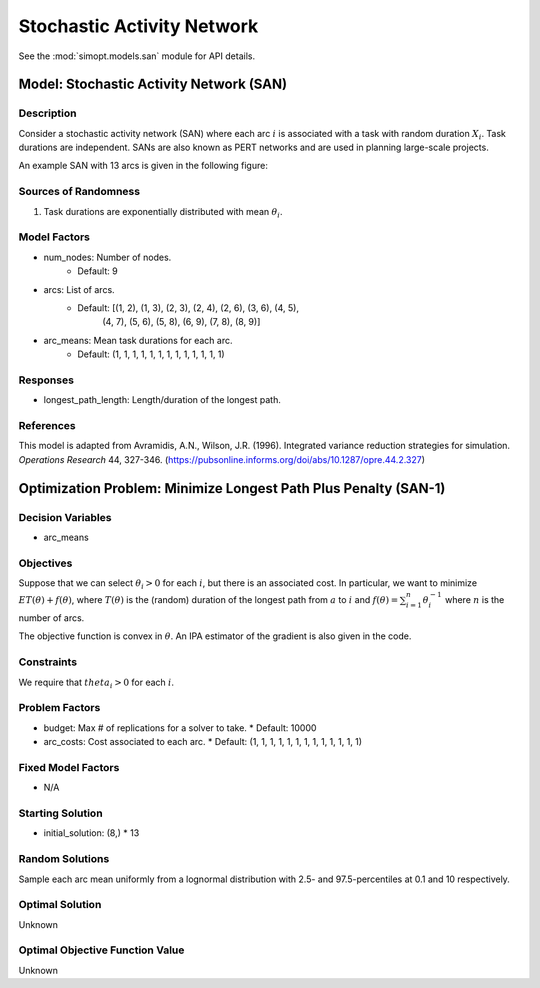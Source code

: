 Stochastic Activity Network
===========================

See the :mod:`simopt.models.san` module for API details.

Model: Stochastic Activity Network (SAN)
----------------------------------------

Description
^^^^^^^^^^^

Consider a stochastic activity network (SAN) where each arc :math:`i`
is associated with a task with random duration :math:`X_i`. Task durations
are independent. SANs are also known as PERT networks and are used in planning
large-scale projects. 

An example SAN with 13 arcs is given in the following figure:

.. image:: _static/san.PNG
  :alt: The SAN diagram has failed to display
  :width: 500

Sources of Randomness
^^^^^^^^^^^^^^^^^^^^^

1. Task durations are exponentially distributed with mean :math:`\theta_i`.

Model Factors
^^^^^^^^^^^^^

* num_nodes: Number of nodes.
    * Default: 9
* arcs: List of arcs.
    * Default: [(1, 2), (1, 3), (2, 3), (2, 4), (2, 6), (3, 6), (4, 5),
                (4, 7), (5, 6), (5, 8), (6, 9), (7, 8), (8, 9)]
* arc_means: Mean task durations for each arc.
    * Default: (1, 1, 1, 1, 1, 1, 1, 1, 1, 1, 1, 1, 1)

Responses
^^^^^^^^^

* longest_path_length: Length/duration of the longest path.

References
^^^^^^^^^^

This model is adapted from Avramidis, A.N., Wilson, J.R. (1996).
Integrated variance reduction strategies for simulation. *Operations Research* 44, 327-346.
(https://pubsonline.informs.org/doi/abs/10.1287/opre.44.2.327)

Optimization Problem: Minimize Longest Path Plus Penalty (SAN-1)
----------------------------------------------------------------

Decision Variables
^^^^^^^^^^^^^^^^^^

* arc_means

Objectives
^^^^^^^^^^

Suppose that we can select :math:`\theta_i > 0` for each :math:`i`,
but there is an associated cost. In particular, we want to minimize :math:`ET(\theta) + f(\theta)`,
where :math:`T(\theta)` is the (random) duration of the longest path from :math:`a`
to :math:`i` and :math:`f(\theta) = \sum_{i=1}^{n}\theta_i^{-1}` where :math:`n`
is the number of arcs.

The objective function is convex in :math:`\theta`. An IPA estimator of the gradient
is also given in the code.

Constraints
^^^^^^^^^^^

We require that :math:`theta_i > 0` for each :math:`i`.

Problem Factors
^^^^^^^^^^^^^^^

* budget: Max # of replications for a solver to take.
  * Default: 10000
* arc_costs: Cost associated to each arc.
  * Default: (1, 1, 1, 1, 1, 1, 1, 1, 1, 1, 1, 1, 1)

Fixed Model Factors
^^^^^^^^^^^^^^^^^^^

* N/A

Starting Solution
^^^^^^^^^^^^^^^^^

* initial_solution: (8,) * 13

Random Solutions
^^^^^^^^^^^^^^^^

Sample each arc mean uniformly from a lognormal distribution with 
2.5- and 97.5-percentiles at 0.1 and 10 respectively.

Optimal Solution
^^^^^^^^^^^^^^^^

Unknown

Optimal Objective Function Value
^^^^^^^^^^^^^^^^^^^^^^^^^^^^^^^^

Unknown